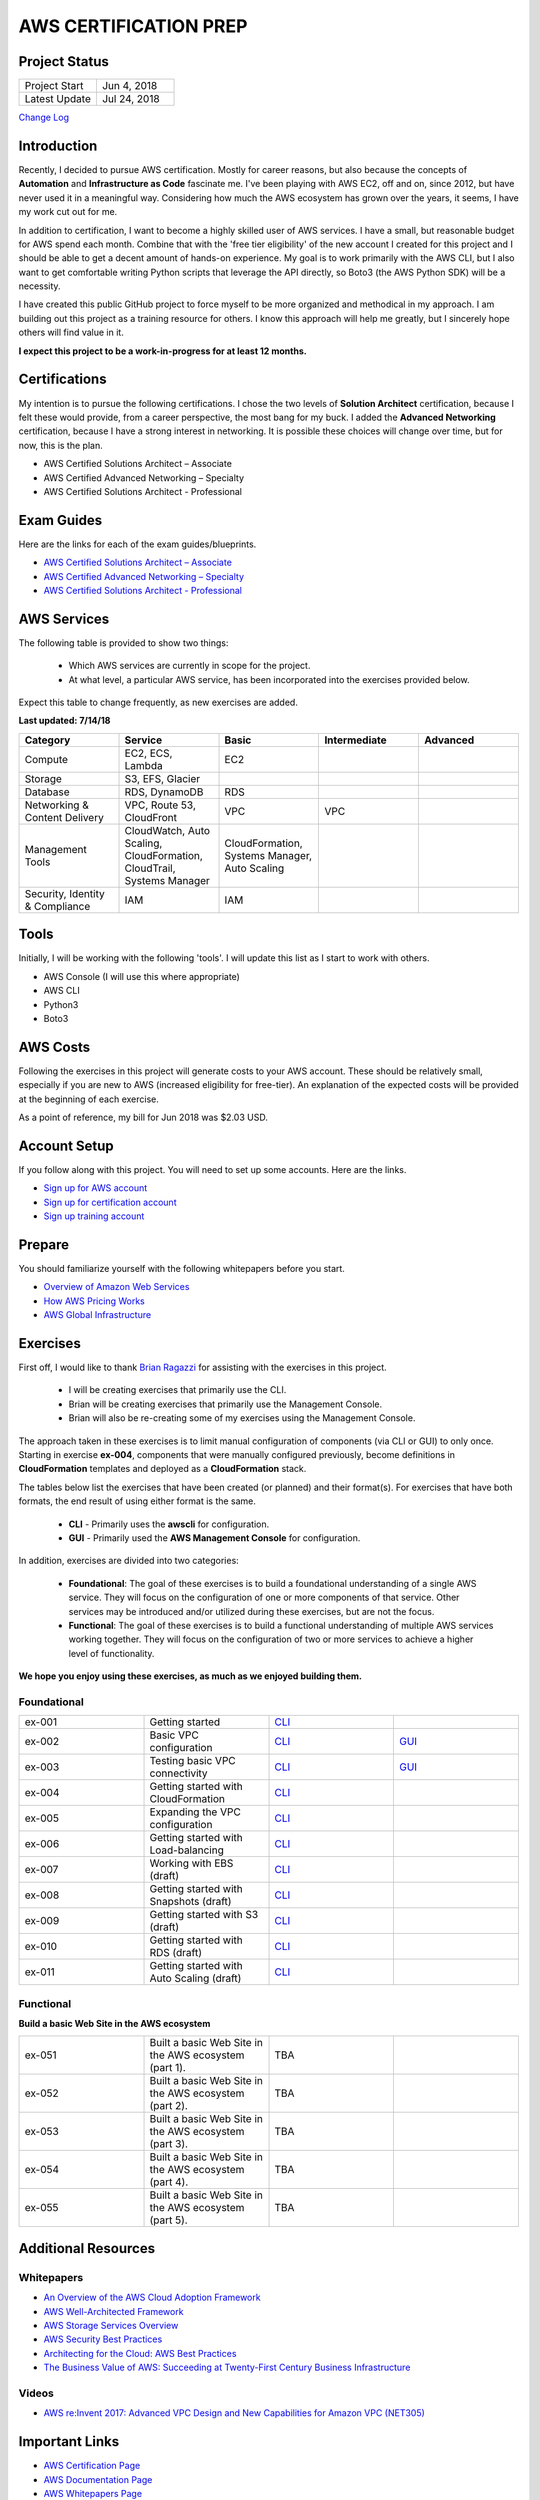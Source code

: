 AWS CERTIFICATION PREP
======================

Project Status
--------------
.. list-table::
   :widths: 25, 25
   :header-rows: 0

   * - Project Start
     - Jun 4, 2018
   * - Latest Update
     - Jul 24, 2018

`Change Log <https://github.com/addr2data/aws-certification-prep/blob/master/changelog.rst>`_

Introduction
------------
Recently, I decided to pursue AWS certification. Mostly for career reasons, but also because the concepts of **Automation** and **Infrastructure as Code** fascinate me. I've been playing with AWS EC2, off and on, since 2012, but have never used it in a meaningful way. Considering how much the AWS ecosystem has grown over the years, it seems, I have my work cut out for me.

In addition to certification, I want to become a highly skilled user of AWS services. I have a small, but reasonable budget for AWS spend each month. Combine that with the 'free tier eligibility' of the new account I created for this project and I should be able to get a decent amount of hands-on experience. My goal is to work primarily with the AWS CLI, but I also want to get comfortable writing Python scripts that leverage the API directly, so Boto3 (the AWS Python SDK) will be a necessity.

I have created this public GitHub project to force myself to be more organized and methodical in my approach. I am building out this project as a training resource for others. I know this approach will help me greatly, but I sincerely hope others will find value in it.

**I expect this project to be a work-in-progress for at least 12 months.**

Certifications
--------------
My intention is to pursue the following certifications. I chose the two levels of **Solution Architect** certification, because I felt these would provide, from a career perspective, the most bang for my buck. I added the **Advanced Networking** certification, because I have a strong interest in networking. It is possible these choices will change over time, but for now, this is the plan.  

-  AWS Certified Solutions Architect – Associate
-  AWS Certified Advanced Networking – Specialty
-  AWS Certified Solutions Architect - Professional

Exam Guides
-----------
Here are the links for each of the exam guides/blueprints.

- `AWS Certified Solutions Architect – Associate <https://d1.awsstatic.com/training-and-certification/docs-sa-assoc/AWS_Certified_Solutions_Architect_Associate_Feb_2018_%20Exam_Guide_v1.5.2.pdf>`_
-  `AWS Certified Advanced Networking – Specialty <https://d1.awsstatic.com/training-and-certification/docs-advnetworking-spec/AWS%20Certified%20Advanced%20Networking_Speciality_Exam_Guide_v1.1_FINAL.pdf>`_
-  `AWS Certified Solutions Architect - Professional <https://d0.awsstatic.com/Train%20&%20Cert/docs/AWS_certified_solutions_architect_professional_blueprint.pdf>`_

AWS Services
------------
The following table is provided to show two things:

	- Which AWS services are currently in scope for the project.
	- At what level, a particular AWS service, has been incorporated into the exercises provided below.

Expect this table to change frequently, as new exercises are added.

**Last updated: 7/14/18**

.. list-table::
   :widths: 20, 20, 20, 20, 20
   :header-rows: 0

   * - **Category**
     - **Service**
     - **Basic**
     - **Intermediate**
     - **Advanced**
   * - Compute
     - EC2, ECS, Lambda
     - EC2
     - 
     - 
   * - Storage
     - S3, EFS, Glacier
     - 
     - 
     - 
   * - Database
     - RDS, DynamoDB
     - RDS
     - 
     - 
   * - Networking & Content Delivery
     - VPC, Route 53, CloudFront
     - VPC
     - VPC
     - 
   * - Management Tools
     - CloudWatch, Auto Scaling, CloudFormation, CloudTrail, Systems Manager
     - CloudFormation, Systems Manager, Auto Scaling
     - 
     - 
   * - Security, Identity & Compliance
     - IAM
     - IAM
     - 
     - 

Tools
-----
Initially, I will be working with the following 'tools'. I will update this list as I start to work with others.

- AWS Console (I will use this where appropriate)
- AWS CLI
- Python3
- Boto3


AWS Costs
---------
Following the exercises in this project will generate costs to your AWS account. These should be relatively small, especially if you are new to AWS (increased eligibility for free-tier). An explanation of the expected costs will be provided at the beginning of each exercise.

As a point of reference, my bill for Jun 2018 was $2.03 USD. 

Account Setup
-------------
If you follow along with this project. You will need to set up some accounts. Here are the links.

-  `Sign up for AWS account <https://aws.amazon.com/premiumsupport/knowledge-center/create-and-activate-aws-account/>`_
-  `Sign up for certification account <https://aws.amazon.com/certification/certification-prep/>`_
-  `Sign up training account <https://www.aws.training/Training/>`_

Prepare
-------
You should familiarize yourself with the following whitepapers before you start.

-  `Overview of Amazon Web Services <https://docs.aws.amazon.com/aws-technical-content/latest/aws-overview/aws-overview.pdf>`_
-  `How AWS Pricing Works <https://d1.awsstatic.com/whitepapers/aws_pricing_overview.pdf>`_
-  `AWS Global Infrastructure <https://aws.amazon.com/about-aws/global-infrastructure/>`_


Exercises
---------
First off, I would like to thank 
`Brian Ragazzi <https://github.com/BrianRagazzi>`_ 
for assisting with the exercises in this project.

  - I will be creating exercises that primarily use the CLI.
  - Brian will be creating exercises that primarily use the Management Console.
  - Brian will also be re-creating some of my exercises using the Management Console.

The approach taken in these exercises is to limit manual configuration of components (via CLI or GUI) to only once. Starting in exercise **ex-004**, components that were manually configured previously, become definitions in **CloudFormation** templates and deployed as a **CloudFormation** stack.     

The tables below list the exercises that have been created (or planned) and their format(s). For exercises that have both formats, the end result of using either format is the same.  

  - **CLI** - Primarily uses the **awscli** for configuration.
  - **GUI** - Primarily used the **AWS Management Console** for configuration.

In addition, exercises are divided into two categories:

  - **Foundational**: The goal of these exercises is to build a foundational understanding of a single AWS service. They will focus on the configuration of one or more components of that service. Other services may be introduced and/or utilized during these exercises, but are not the focus.

  - **Functional**: The goal of these exercises is to build a functional understanding of multiple AWS services working together. They will focus on the configuration of two or more services to achieve a higher level of functionality.

**We hope you enjoy using these exercises, as much as we enjoyed building them.**

Foundational
~~~~~~~~~~~~

.. list-table::
   :widths: 25, 25, 25, 25
   :header-rows: 0

   * - ex-001
     - Getting started
     - `CLI <https://github.com/addr2data/aws-certification-prep/blob/master/exercises/ex-001_GettingStarted.rst>`_
     - 
   * - ex-002
     - Basic VPC configuration
     - `CLI <https://github.com/addr2data/aws-certification-prep/blob/master/exercises/ex-002_BasicVpcConfig.rst>`_
     - `GUI <https://github.com/addr2data/aws-certification-prep/blob/master/exercises/ex-002_BasicVpcConfigGui.rst>`_
   * - ex-003
     - Testing basic VPC connectivity
     - `CLI <https://github.com/addr2data/aws-certification-prep/blob/master/exercises/ex-003_TestingBasicConnectivity.rst>`_
     - `GUI <https://github.com/addr2data/aws-certification-prep/blob/master/exercises/ex-003_TestingBasicConnectivityGui.rst>`_
   * - ex-004
     - Getting started with CloudFormation
     - `CLI <https://github.com/addr2data/aws-certification-prep/blob/master/exercises/ex-004_GettingStartedCloudFormation.rst>`_
     - 
   * - ex-005
     - Expanding the VPC configuration
     - `CLI <https://github.com/addr2data/aws-certification-prep/blob/master/exercises/ex-005_ExpandingVpcConfig.rst>`_
     - 
   * - ex-006
     - Getting started with Load-balancing
     - `CLI <https://github.com/addr2data/aws-certification-prep/blob/master/exercises/ex-006_GettingStartedLoadBalancing.rst>`_
     - 
   * - ex-007
     - Working with EBS (draft)
     - `CLI <https://github.com/addr2data/aws-certification-prep/blob/master/exercises/ex-007_WorkingEbs.rst>`_
     - 
   * - ex-008
     - Getting started with Snapshots (draft) 
     - `CLI <https://github.com/addr2data/aws-certification-prep/blob/master/exercises/ex-008_GettingStartedSnapshots.rst>`_
     - 
   * - ex-009
     - Getting started with S3 (draft)
     - `CLI <https://github.com/addr2data/aws-certification-prep/blob/master/exercises/ex-009_GettingStartedS3.rst>`_
     - 
   * - ex-010
     - Getting started with RDS (draft)
     - `CLI <https://github.com/addr2data/aws-certification-prep/blob/master/exercises/ex-010_GettingStartedRds.rst>`_
     - 
   * - ex-011
     - Getting started with Auto Scaling (draft)
     - `CLI <https://github.com/addr2data/aws-certification-prep/blob/master/exercises/ex-011_GettingStartedAutoScaling.rst>`_
     - 


Functional
~~~~~~~~~~

**Build a basic Web Site in the AWS ecosystem**

.. list-table::
   :widths: 25, 25, 25, 25
   :header-rows: 0

   * - ex-051
     - Built a basic Web Site in the AWS ecosystem (part 1).
     - TBA
     - 
   * - ex-052
     - Built a basic Web Site in the AWS ecosystem (part 2).
     - TBA
     - 
   * - ex-053
     - Built a basic Web Site in the AWS ecosystem (part 3).
     - TBA
     - 
   * - ex-054
     - Built a basic Web Site in the AWS ecosystem (part 4).
     - TBA
     - 
   * - ex-055
     - Built a basic Web Site in the AWS ecosystem (part 5).
     - TBA
     - 

Additional Resources
--------------------

Whitepapers
~~~~~~~~~~~
-  `An Overview of the AWS Cloud Adoption Framework <https://d1.awsstatic.com/whitepapers/aws_cloud_adoption_framework.pdf>`_
-  `AWS Well-Architected Framework <https://d1.awsstatic.com/whitepapers/architecture/AWS_Well-Architected_Framework.pdf>`_
-  `AWS Storage Services Overview <https://d1.awsstatic.com/whitepapers/Storage/AWS%20Storage%20Services%20Whitepaper-v9.pdf>`_
-  `AWS Security Best Practices <https://d1.awsstatic.com/whitepapers/Security/AWS_Security_Best_Practices.pdf>`_
-  `Architecting for the Cloud: AWS Best Practices <https://d1.awsstatic.com/whitepapers/AWS_Cloud_Best_Practices.pdf>`_
-  `The Business Value of AWS: Succeeding at Twenty-First Century Business Infrastructure <https://d1.awsstatic.com/whitepapers/aws-whitepaper-business-value-of-aws.pdf>`_

Videos
~~~~~~
-  `AWS re:Invent 2017: Advanced VPC Design and New Capabilities for Amazon VPC (NET305) <https://www.youtube.com/watch?v=Pj11NFXDbLY>`_

Important Links
---------------
-  `AWS Certification Page <https://aws.amazon.com/certification/certification-prep/>`_
-  `AWS Documentation Page <https://aws.amazon.com/documentation/>`_
-  `AWS Whitepapers Page <https://aws.amazon.com/whitepapers/>`_
-  `AWS Pricing Page <https://aws.amazon.com/pricing/>`_


